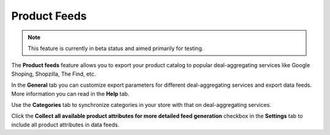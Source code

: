 *************
Product Feeds
*************

.. note ::

    This feature is currently in beta status and aimed primarily for testing.

The **Product feeds** feature allows you to export your product catalog to popular deal-aggregating services like Google Shoping, Shopzilla, The Find, etc.

In the **General** tab you can customize export parameters for different deal-aggregating services and export data feeds. More information you can read in the **Help** tab.

Use the **Categories** tab to synchronize categories in your store with that on deal-aggregating services.

Click the **Collect all available product attributes for more detailed feed generation** checkbox in the **Settings** tab to include all product attributes in data feeds.